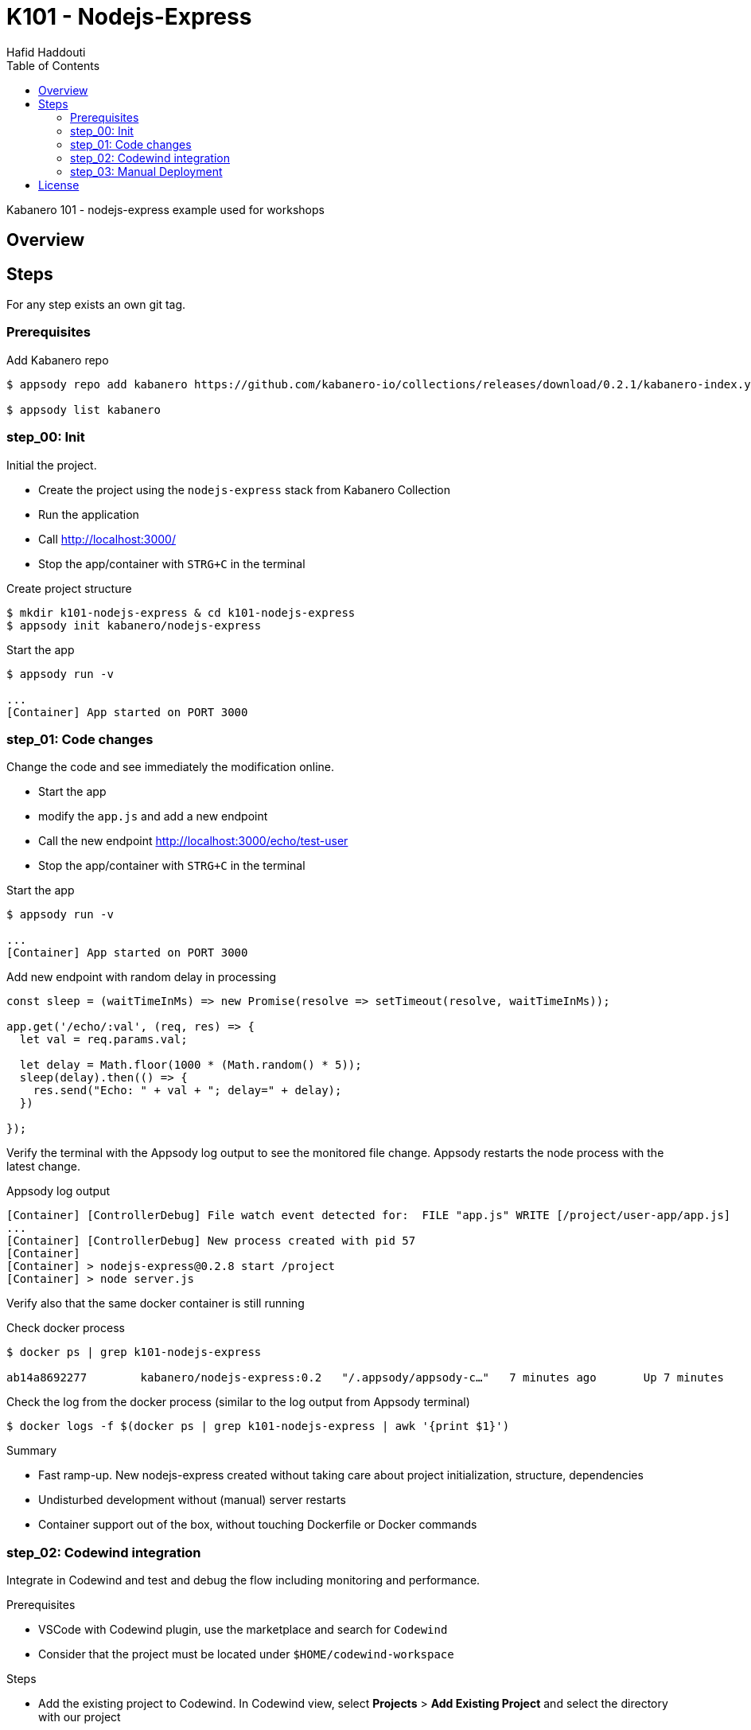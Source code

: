 = K101 - Nodejs-Express
:author: Hafid Haddouti
:toc: left
:toclevels: 4

Kabanero 101 - nodejs-express example used for workshops

toc::[]

== Overview

== Steps

For any step exists an own git tag.

=== Prerequisites

.Add Kabanero repo
----
$ appsody repo add kabanero https://github.com/kabanero-io/collections/releases/download/0.2.1/kabanero-index.yaml

$ appsody list kabanero
----


=== step_00: Init

Initial the project.

* Create the project using the `nodejs-express` stack from Kabanero Collection
* Run the application
* Call link:http://localhost:3000/[]
* Stop the app/container with `STRG+C` in the terminal

.Create project structure
----
$ mkdir k101-nodejs-express & cd k101-nodejs-express
$ appsody init kabanero/nodejs-express
----

.Start the app
----
$ appsody run -v

...
[Container] App started on PORT 3000
----

=== step_01: Code changes

Change the code and see immediately the modification online.

* Start the app
* modify the `app.js` and add a new endpoint
* Call the new endpoint link:http://localhost:3000/echo/test-user[]
* Stop the app/container with `STRG+C` in the terminal

.Start the app
----
$ appsody run -v

...
[Container] App started on PORT 3000
----

.Add new endpoint with random delay in processing
[source,javascript]
----
const sleep = (waitTimeInMs) => new Promise(resolve => setTimeout(resolve, waitTimeInMs));

app.get('/echo/:val', (req, res) => {
  let val = req.params.val;

  let delay = Math.floor(1000 * (Math.random() * 5)); 
  sleep(delay).then(() => {
    res.send("Echo: " + val + "; delay=" + delay);
  })
  
});
----

Verify the terminal with the Appsody log output to see the monitored file change. Appsody restarts the node process with the latest change.

.Appsody log output
----
[Container] [ControllerDebug] File watch event detected for:  FILE "app.js" WRITE [/project/user-app/app.js]
...
[Container] [ControllerDebug] New process created with pid 57
[Container]
[Container] > nodejs-express@0.2.8 start /project
[Container] > node server.js

----

Verify also that the same docker container is still running

.Check docker process
----
$ docker ps | grep k101-nodejs-express

ab14a8692277        kabanero/nodejs-express:0.2   "/.appsody/appsody-c…"   7 minutes ago       Up 7 minutes        0.0.0.0:3000->3000/tcp, 0.0.0.0:8080->8080/tcp, 0.0.0.0:9229->9229/tcp   k101-nodejs-express-dev
----

.Check the log from the docker process (similar to the log output from Appsody terminal)
----
$ docker logs -f $(docker ps | grep k101-nodejs-express | awk '{print $1}')
----

.Summary
* Fast ramp-up. New nodejs-express created without taking care about project initialization, structure, dependencies
* Undisturbed development without (manual) server restarts
* Container support out of the box, without touching Dockerfile or Docker commands

=== step_02: Codewind integration

Integrate in Codewind and test and debug the flow including monitoring and performance.

.Prerequisites
* VSCode with Codewind plugin, use the marketplace and search for `Codewind`
* Consider that the project must be located under `$HOME/codewind-workspace`

.Steps
* Add the existing project to Codewind. In Codewind view, select *Projects* > *Add Existing Project* and select the directory with our project
* Open App: use the context menu in Codewind for the project, to open app in browser
* Open Shell: to get a shell into the container
* Show all logs: to get all logs from the container in the VSCode output view
* Open Application Monitor: to open in the browser the monitor page
* Open Performance Dashboard: to open the performance page
* Create test case
** Edit load run settings
*** Path: `/echo/pf1`
*** Save
** Run Load Test
*** set a name and execute the test. repeat this multiple times
** Observe the Application Monitor
* Restart the app in Debug Mode: Select in Codewind view `Restart in Debug Mode` (consider the status bar color of VSCode: orange for debug mode)
** Set a break point in `app.js`
** Open App: because after restarting is a new port exposed
** Make a request `/echo/debug`
** Go line by line in VSCode Debug perspective, observe and watch variables
** Restart in Run Mode

.Summary
* Project provides out of the box multiple features like: Application Monitoring, Performance testing...all without explicitly configuration
* IDE integration in VSCode is helpful and hides any Appsody commands
* Debugging also out of the box supported

NOTE: The features like Application Monitoring and Performance test support is dependent from the used Appsody stack. Currently not all stacks support this features.

=== step_03: Manual Deployment

Deploy the application into a OCP Cluster (current OCPv3.11) using manual steps.

.Prerequisites
* OCPv3.11 cluster
* `oc` cli installed on local machine
* Kabanero (v0.2.0) Foundation installed, see link:https://kabanero.io/docs/ref/general/installing-kabanero-foundation.html[]. Consider to checkout the *0.2.0* branch!

.Steps
* Connect to the OCP cluster
** Get the CLI command with token from the OCP Application console
** `oc login https://master.com:443 --token=....`
* Build a stable version 
** Login to Container Registry
*** If the Registry is insecure, you receive e.g. following error message `Error response from daemon: Get https://docker-registry-default.apps.bcaf.example.opentlc.com/v2/: x509: certificate signed by unknown authority`. Add the domain in the Docker config for insecure registries.
*** Login to OCP registry: `docker login -u $(oc whoami) -p $(oc whoami -t) http://docker-registry-default.apps.bcaf.example.opentlc.com`
** Tag the version: `appsody build -t k101-nodejs-express:v0.1`
** OPTIONAL
*** Tag the version: `appsody build -t docker-registry-default.apps.bcaf.example.opentlc.com/demo-express/k101-nodejs-express:v0.1`
*** Generate the manifest file (optional, created with build): `appsody deploy --generate-only -t k101-nodejs-express:v0.1`
* Push the docker image
** `docker push docker-registry-default.apps.bcaf.example.opentlc.com/demo-express/k101-nodejs-express:v0.1`
** The internal ImageStream use then `docker-registry.default.svc:5000/demo-express/k101-nodejs-express:v0.1`
* Deployment
** Create the project in OCP: `oc new-project demo-express`
** Deploy into the cluster using the internal image: `appsody deploy -t docker-registry.default.svc:5000/demo-express/k101-nodejs-express:v0.1 --namespace demo-express`
* Verification
** Call the endpoint of the deployed app
** Call kAppNav to see the deployed app


.Build
----
$ docker login -u $(oc whoami) -p $(oc whoami -t) https://docker-registry-default....opentlc.com
Login Succeeded

$ appsody build -t docker-registry-default.apps.bcaf.example.opentlc.com/demo-express/k101-nodejs-express:v0.1

...
Built docker image k101-nodejs-express:v0.1
Running command: docker create --name k101-nodejs-express-extract kabanero/nodejs-express:0.2
Running command: docker cp k101-nodejs-express-extract:/config/app-deploy.yaml /Users/haddouti/codewind-workspace/k101-nodejs-express/app-deploy.yaml
Running command: docker rm k101-nodejs-express-extract -f
Running git command: git version
Running git command: git status -sb
Unable to determine origin to compute repository URL
Running git command: git log -n 1 --pretty=format:'{"author":"%an", "authoremail":"%ae", "sha":"%H", "date":"%cd", "committer":"%cn", "committeremail":"%ce", "message":"%s"}'
Created deployment manifest: /Users/haddouti/codewind-workspace/k101-nodejs-express/app-deploy.yaml

$ cat app-deploy.yaml

...
spec:
  applicationImage: docker-registry-default.apps.bcaf.example.opentlc.com/demo-express/k101-nodejs-express:v0.1
  createKnativeService: false
  expose: true
  livenessProbe:
    failureThreshold: 12
    httpGet:
      path: /live
      port: 3000
    initialDelaySeconds: 5
    periodSeconds: 2
...


$ docker push docker-registry-default.apps.bcaf.example.opentlc.com/demo-express/k101-nodejs-express:v0.1

v0.1: digest: sha256:a299cc21e7e18eebb100556377dff7f25a5283008c34f66add89229c6a08be75 size: 3886

$ oc get is -n demo-express

NAME                  DOCKER REPO                                                         TAGS   UPDATED
k101-nodejs-express   docker-registry.default.svc:5000/demo-express/k101-nodejs-express   v0.1   5 minutes ago
----

.Deploy
----
$ oc new-project demo-express

Now using project "demo-express" on server "https://master.com:443".

$ appsody deploy -t docker-registry.default.svc:5000/demo-express/k101-nodejs-express:v0.1 --namespace demo-express


Extracting project from development environment
Pulling docker image kabanero/nodejs-express:0.2
Running command: docker pull kabanero/nodejs-express:0.2
0.2: Pulling from kabanero/nodejs-express
Digest: sha256:ae05d5a746aa0f043ce589fa73fe8139dc5d829787a8433f9fa01ccd83b9fadb
Status: Image is up to date for kabanero/nodejs-express:0.2
docker.io/kabanero/nodejs-express:0.2
[Warning] The stack image does not contain APPSODY_PROJECT_DIR. Using /project
...

Running command: kubectl get route k101-nodejs-express -o jsonpath={.status.ingress[0].host} --namespace demo-express
Deployed project running at k101-nodejs-express-demo-express.apps.bcaf.example.opentlc.com

$ oc get route -n demo-express
NAME                  HOST/PORT                                                        PATH   SERVICES              PORT       TERMINATION   WILDCARD
k101-nodejs-express   k101-nodejs-express-demo-express.apps.bcaf.example.opentlc.com          k101-nodejs-express   3000-tcp                 None

$ curl "http://$(oc get route k101-nodejs-express -n demo-express -o jsonpath='{.spec.host}')/echo/mega"

Echo: mega; delay=2681
----


.Deployment verification
----
$ curl "http://$(oc get route k101-nodejs-express -n demo-express -o jsonpath='{.spec.host}')/echo/mega"

Echo: mega; delay=2681

$ echo "https://$(oc get routes kappnav-ui-service -n kappnav -o jsonpath='{.spec.host}')/kappnav-ui"
https://kappnav-ui-service-kappnav.apps.bcaf.example.opentlc.com/kappnav-ui/

$ oc get application
NAME                  AGE
k101-nodejs-express   51m

$ oc get application k101-nodejs-express -o yaml

$ oc describe application k101-nodejs-express

$ c get pods
NAME                                  READY   STATUS    RESTARTS   AGE
appsody-operator-5b4bbc8c44-7gxt6     1/1     Running   0          52m
k101-nodejs-express-ffbf86dc4-gvhnn   1/1     Running   0          16m
----


.Summary
* For deployment we enter the Appsody world (again), will be optimized in near future
* Deployment handled from an `AppsodyApplication` operator and creates all resources, incl. routes
* `Application` resource also is installed holding all meta information to the application

== License

This article is licensed under the Apache License, Version 2.
Separate third-party code objects invoked within this code pattern are licensed by their respective providers pursuant
to their own separate licenses. Contributions are subject to the
link:https://developercertificate.org/[Developer Certificate of Origin, Version 1.1] and the
link:https://www.apache.org/licenses/LICENSE-2.0.txt[Apache License, Version 2].

See also link:https://www.apache.org/foundation/license-faq.html#WhatDoesItMEAN[Apache License FAQ]
.